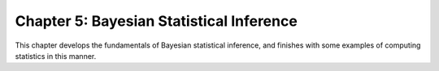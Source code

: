 Chapter 5: Bayesian Statistical Inference
-----------------------------------------
This chapter develops the fundamentals of Bayesian statistical inference,
and finishes with some examples of computing statistics in this manner.
